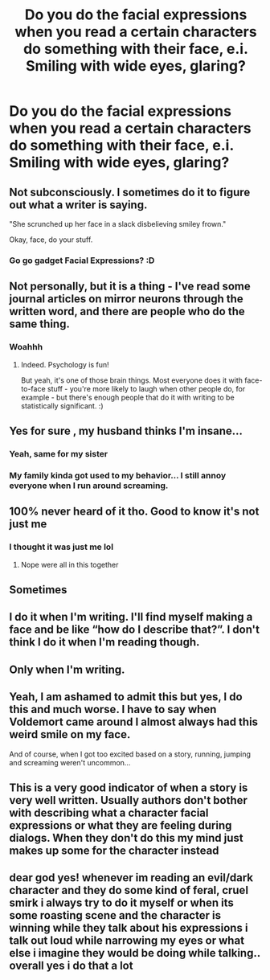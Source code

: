 #+TITLE: Do you do the facial expressions when you read a certain characters do something with their face, e.i. Smiling with wide eyes, glaring?

* Do you do the facial expressions when you read a certain characters do something with their face, e.i. Smiling with wide eyes, glaring?
:PROPERTIES:
:Author: JocaOwl
:Score: 41
:DateUnix: 1603539012.0
:DateShort: 2020-Oct-24
:FlairText: Discussion
:END:

** Not subconsciously. I sometimes do it to figure out what a writer is saying.

"She scrunched up her face in a slack disbelieving smiley frown."

Okay, face, do your stuff.
:PROPERTIES:
:Author: dratnon
:Score: 32
:DateUnix: 1603553033.0
:DateShort: 2020-Oct-24
:END:

*** Go go gadget Facial Expressions? :D
:PROPERTIES:
:Author: Avalon1632
:Score: 10
:DateUnix: 1603556539.0
:DateShort: 2020-Oct-24
:END:


** Not personally, but it is a thing - I've read some journal articles on mirror neurons through the written word, and there are people who do the same thing.
:PROPERTIES:
:Author: Avalon1632
:Score: 13
:DateUnix: 1603541021.0
:DateShort: 2020-Oct-24
:END:

*** Woahhh
:PROPERTIES:
:Author: JocaOwl
:Score: 7
:DateUnix: 1603547589.0
:DateShort: 2020-Oct-24
:END:

**** Indeed. Psychology is fun!

But yeah, it's one of those brain things. Most everyone does it with face-to-face stuff - you're more likely to laugh when other people do, for example - but there's enough people that do it with writing to be statistically significant. :)
:PROPERTIES:
:Author: Avalon1632
:Score: 8
:DateUnix: 1603550559.0
:DateShort: 2020-Oct-24
:END:


** Yes for sure , my husband thinks I'm insane...
:PROPERTIES:
:Author: gliderxlr8
:Score: 12
:DateUnix: 1603544230.0
:DateShort: 2020-Oct-24
:END:

*** Yeah, same for my sister
:PROPERTIES:
:Author: JocaOwl
:Score: 6
:DateUnix: 1603547132.0
:DateShort: 2020-Oct-24
:END:


*** My family kinda got used to my behavior... I still annoy everyone when I run around screaming.
:PROPERTIES:
:Author: HarryPotterIsAmazing
:Score: 5
:DateUnix: 1603559121.0
:DateShort: 2020-Oct-24
:END:


** 100% never heard of it tho. Good to know it's not just me
:PROPERTIES:
:Author: Mr_Tumbleweed_dealer
:Score: 9
:DateUnix: 1603547069.0
:DateShort: 2020-Oct-24
:END:

*** I thought it was just me lol
:PROPERTIES:
:Author: JocaOwl
:Score: 5
:DateUnix: 1603547150.0
:DateShort: 2020-Oct-24
:END:

**** Nope were all in this together
:PROPERTIES:
:Author: Mr_Tumbleweed_dealer
:Score: 4
:DateUnix: 1603547184.0
:DateShort: 2020-Oct-24
:END:


** Sometimes
:PROPERTIES:
:Author: nousernameslef
:Score: 8
:DateUnix: 1603549344.0
:DateShort: 2020-Oct-24
:END:


** I do it when I'm writing. I'll find myself making a face and be like “how do I describe that?”. I don't think I do it when I'm reading though.
:PROPERTIES:
:Author: Welfycat
:Score: 6
:DateUnix: 1603559897.0
:DateShort: 2020-Oct-24
:END:


** Only when I'm writing.
:PROPERTIES:
:Author: Tobeabreeze
:Score: 5
:DateUnix: 1603553629.0
:DateShort: 2020-Oct-24
:END:


** Yeah, I am ashamed to admit this but yes, I do this and much worse. I have to say when Voldemort came around I almost always had this weird smile on my face.

And of course, when I got too excited based on a story, running, jumping and screaming weren't uncommon...
:PROPERTIES:
:Author: HarryPotterIsAmazing
:Score: 5
:DateUnix: 1603559053.0
:DateShort: 2020-Oct-24
:END:


** This is a very good indicator of when a story is very well written. Usually authors don't bother with describing what a character facial expressions or what they are feeling during dialogs. When they don't do this my mind just makes up some for the character instead
:PROPERTIES:
:Author: bloodelemental
:Score: 3
:DateUnix: 1603563944.0
:DateShort: 2020-Oct-24
:END:


** dear god yes! whenever im reading an evil/dark character and they do some kind of feral, cruel smirk i always try to do it myself or when its some roasting scene and the character is winning while they talk about his expressions i talk out loud while narrowing my eyes or what else i imagine they would be doing while talking.. overall yes i do that a lot
:PROPERTIES:
:Author: hazandlou
:Score: 3
:DateUnix: 1603578664.0
:DateShort: 2020-Oct-25
:END:
